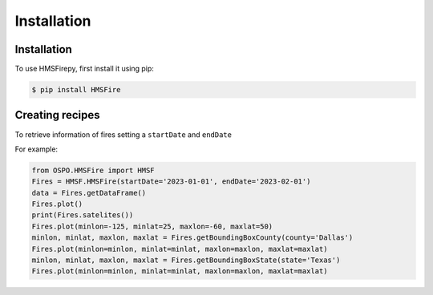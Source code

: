 Installation
=====

.. _installation:

Installation
------------

To use HMSFirepy, first install it using pip:

.. code-block:: console

   $ pip install HMSFire
   

Creating recipes
----------------

To retrieve information of fires setting a ``startDate`` and ``endDate``

For example:

.. code-block:: console

   from OSPO.HMSFire import HMSF
   Fires = HMSF.HMSFire(startDate='2023-01-01', endDate='2023-02-01')
   data = Fires.getDataFrame()
   Fires.plot()
   print(Fires.satelites())
   Fires.plot(minlon=-125, minlat=25, maxlon=-60, maxlat=50)
   minlon, minlat, maxlon, maxlat = Fires.getBoundingBoxCounty(county='Dallas')
   Fires.plot(minlon=minlon, minlat=minlat, maxlon=maxlon, maxlat=maxlat)
   minlon, minlat, maxlon, maxlat = Fires.getBoundingBoxState(state='Texas')
   Fires.plot(minlon=minlon, minlat=minlat, maxlon=maxlon, maxlat=maxlat)
